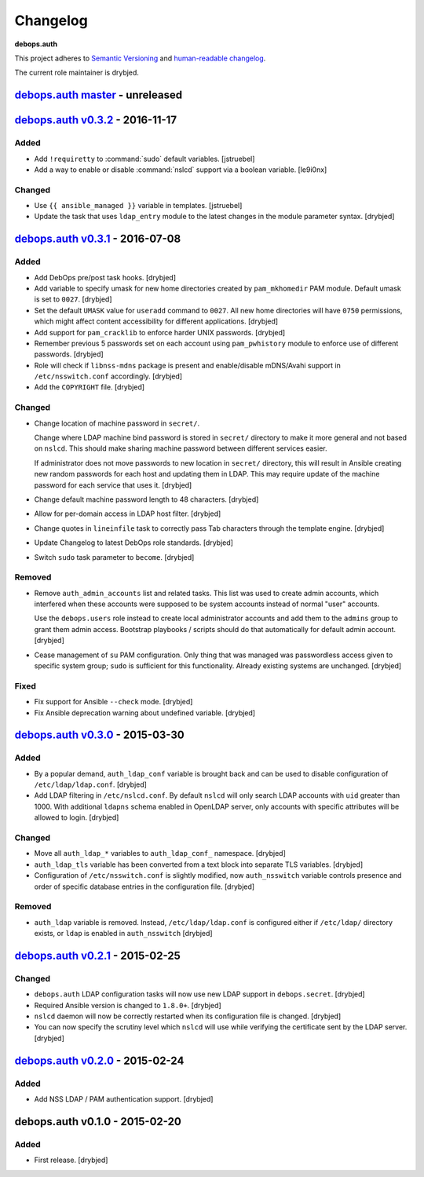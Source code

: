 Changelog
=========

**debops.auth**

This project adheres to `Semantic Versioning <http://semver.org/>`_
and `human-readable changelog <http://keepachangelog.com/>`_.

The current role maintainer is drybjed.


`debops.auth master`_ - unreleased
----------------------------------

.. _debops.auth master: https://github.com/debops/ansible-auth/compare/v0.3.1...master


`debops.auth v0.3.2`_ - 2016-11-17
----------------------------------

.. _debops.auth v0.3.2: https://github.com/debops/ansible-auth/compare/v0.3.1...v0.3.2

Added
~~~~~

- Add ``!requiretty`` to :command:`sudo` default variables. [jstruebel]

- Add a way to enable or disable :command:`nslcd` support via a boolean
  variable. [le9i0nx]

Changed
~~~~~~~

- Use ``{{ ansible_managed }}`` variable in templates. [jstruebel]

- Update the task that uses ``ldap_entry`` module to the latest changes in the
  module parameter syntax. [drybjed]


`debops.auth v0.3.1`_ - 2016-07-08
----------------------------------

.. _debops.auth v0.3.1: https://github.com/debops/ansible-auth/compare/v0.3.0...v0.3.1

Added
~~~~~

- Add DebOps pre/post task hooks. [drybjed]

- Add variable to specify umask for new home directories created by
  ``pam_mkhomedir`` PAM module. Default umask is set to ``0027``. [drybjed]

- Set the default ``UMASK`` value for ``useradd`` command to ``0027``. All new
  home directories will have ``0750`` permissions, which might affect content
  accessibility for different applications. [drybjed]

- Add support for ``pam_cracklib`` to enforce harder UNIX passwords. [drybjed]

- Remember previous 5 passwords set on each account using ``pam_pwhistory``
  module to enforce use of different passwords. [drybjed]

- Role will check if ``libnss-mdns`` package is present and enable/disable
  mDNS/Avahi support in ``/etc/nsswitch.conf`` accordingly. [drybjed]

- Add the ``COPYRIGHT`` file. [drybjed]

Changed
~~~~~~~

- Change location of machine password in ``secret/``.

  Change where LDAP machine bind password is stored in ``secret/`` directory to
  make it more general and not based on ``nslcd``. This should make sharing
  machine password between different services easier.

  If administrator does not move passwords to new location in ``secret/``
  directory, this will result in Ansible creating new random passwords for each
  host and updating them in LDAP. This may require update of the machine
  password for each service that uses it. [drybjed]

- Change default machine password length to 48 characters. [drybjed]

- Allow for per-domain access in LDAP host filter. [drybjed]

- Change quotes in ``lineinfile`` task to correctly pass Tab characters through
  the template engine. [drybjed]

- Update Changelog to latest DebOps role standards. [drybjed]

- Switch ``sudo`` task parameter to ``become``. [drybjed]

Removed
~~~~~~~

- Remove ``auth_admin_accounts`` list and related tasks. This list was used to
  create admin accounts, which interfered when these accounts were supposed to
  be system accounts instead of normal "user" accounts.

  Use the ``debops.users`` role instead to create local administrator accounts
  and add them to the ``admins`` group to grant them admin access.
  Bootstrap playbooks / scripts should do that automatically for default admin
  account. [drybjed]

- Cease management of ``su`` PAM configuration. Only thing that was managed was
  passwordless access given to specific system group; ``sudo`` is sufficient
  for this functionality. Already existing systems are unchanged. [drybjed]

Fixed
~~~~~

- Fix support for Ansible ``--check`` mode. [drybjed]

- Fix Ansible deprecation warning about undefined variable. [drybjed]


`debops.auth v0.3.0`_ - 2015-03-30
----------------------------------

.. _debops.auth v0.3.0: https://github.com/debops/ansible-auth/compare/v0.2.1...v0.3.0

Added
~~~~~

- By a popular demand, ``auth_ldap_conf`` variable is brought back and can be
  used to disable configuration of ``/etc/ldap/ldap.conf``. [drybjed]

- Add LDAP filtering in ``/etc/nslcd.conf``. By default ``nslcd`` will only
  search LDAP accounts with ``uid`` greater than 1000. With additional
  ``ldapns`` schema enabled in OpenLDAP server, only accounts with specific
  attributes will be allowed to login. [drybjed]

Changed
~~~~~~~

- Move all ``auth_ldap_*`` variables to ``auth_ldap_conf_`` namespace. [drybjed]

- ``auth_ldap_tls`` variable has been converted from a text block into separate
  TLS variables. [drybjed]

- Configuration of ``/etc/nsswitch.conf`` is slightly modified, now
  ``auth_nsswitch`` variable controls presence and order of specific database
  entries in the configuration file. [drybjed]

Removed
~~~~~~~

- ``auth_ldap`` variable is removed. Instead, ``/etc/ldap/ldap.conf`` is
  configured either if ``/etc/ldap/`` directory exists, or ``ldap`` is
  enabled in ``auth_nsswitch`` [drybjed]


`debops.auth v0.2.1`_ - 2015-02-25
----------------------------------

.. _debops.auth v0.2.1: https://github.com/debops/ansible-auth/compare/v0.2.0...v0.2.1

Changed
~~~~~~~

- ``debops.auth`` LDAP configuration tasks will now use new LDAP support in
  ``debops.secret``. [drybjed]

- Required Ansible version is changed to ``1.8.0+``. [drybjed]

- ``nslcd`` daemon will now be correctly restarted when its configuration file
  is changed. [drybjed]

- You can now specify the scrutiny level which ``nslcd`` will use while
  verifying the certificate sent by the LDAP server. [drybjed]


`debops.auth v0.2.0`_ - 2015-02-24
----------------------------------

.. _debops.auth v0.2.0: https://github.com/debops/ansible-auth/compare/v0.1.0...v0.2.0

Added
~~~~~

- Add NSS LDAP / PAM authentication support. [drybjed]


debops.auth v0.1.0 - 2015-02-20
-------------------------------

Added
~~~~~

- First release. [drybjed]

